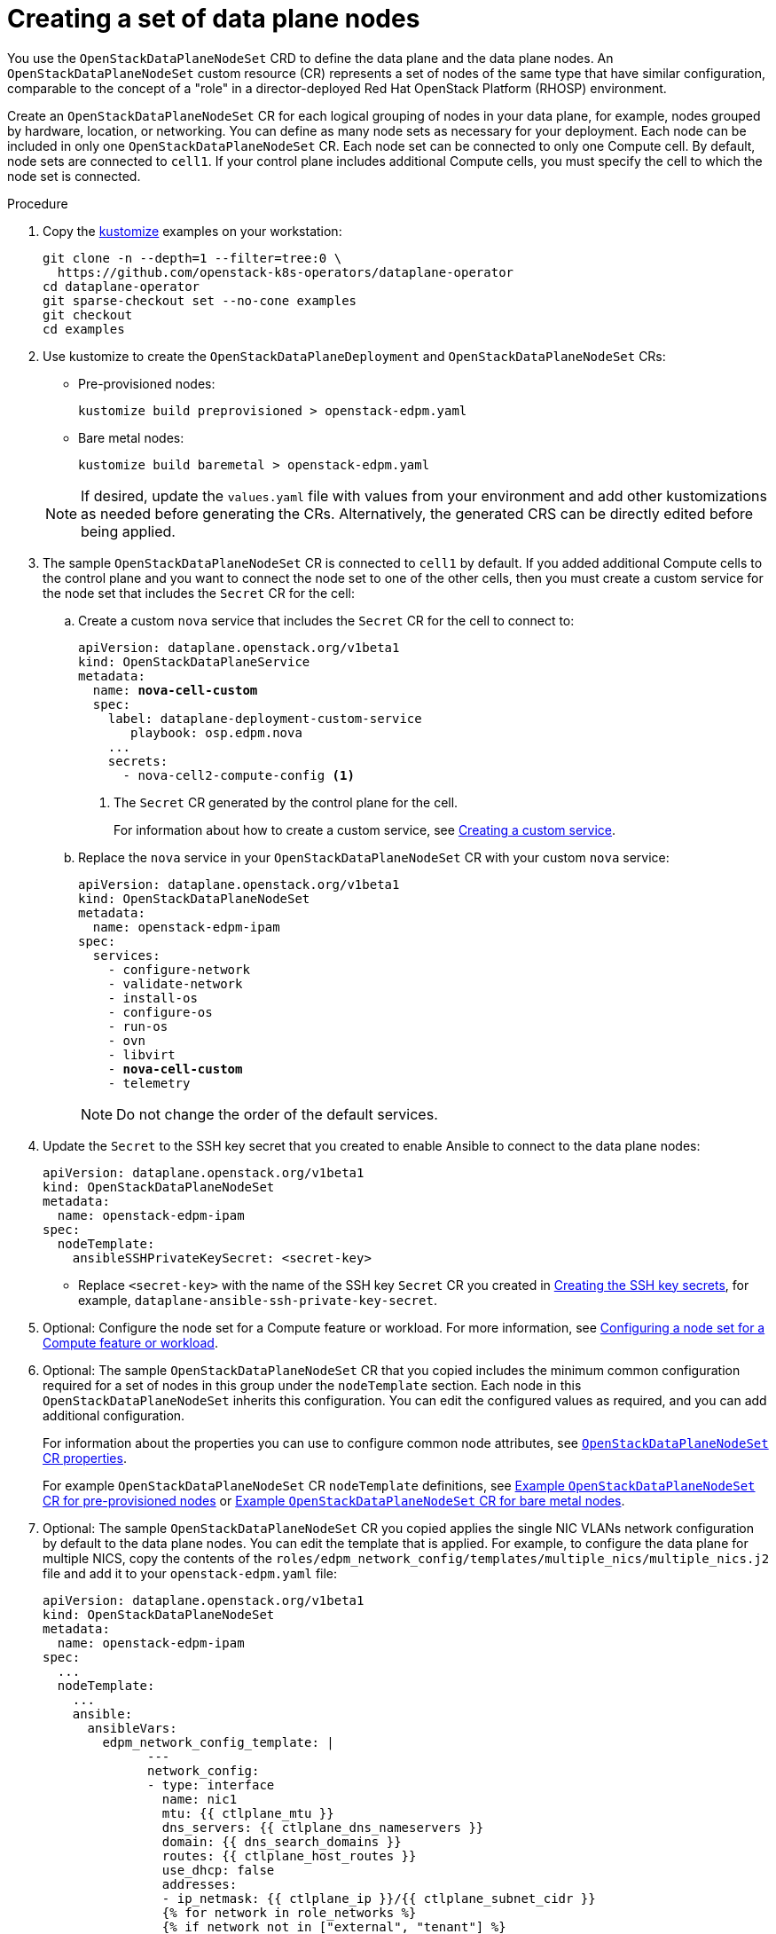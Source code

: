 [id="proc_creating-a-set-of-data-plane-nodes_{context}"]
= Creating a set of data plane nodes

[role="_abstract"]
You use the `OpenStackDataPlaneNodeSet` CRD to define the data plane and the data plane nodes. An `OpenStackDataPlaneNodeSet` custom resource (CR) represents a set of nodes of the same type that have similar configuration, comparable to the concept of a "role" in a director-deployed Red Hat OpenStack Platform (RHOSP) environment.

Create an `OpenStackDataPlaneNodeSet` CR for each logical grouping of nodes in your data plane, for example, nodes grouped by hardware, location, or networking. You can define as many node sets as necessary for your deployment. Each node can be included in only one `OpenStackDataPlaneNodeSet` CR. Each node set can be connected to only one Compute cell. By default, node sets are connected to `cell1`. If your control plane includes additional Compute cells, you must specify the cell to which the node set is connected.

.Procedure

. Copy the https://kustomize.io/[kustomize] examples on your workstation:

  git clone -n --depth=1 --filter=tree:0 \
    https://github.com/openstack-k8s-operators/dataplane-operator
  cd dataplane-operator
  git sparse-checkout set --no-cone examples
  git checkout
  cd examples

. Use kustomize to create the `OpenStackDataPlaneDeployment` and `OpenStackDataPlaneNodeSet` CRs:

  * Pre-provisioned nodes:

  kustomize build preprovisioned > openstack-edpm.yaml

  * Bare metal nodes:

  kustomize build baremetal > openstack-edpm.yaml

+
[NOTE]
====
If desired, update the `values.yaml` file with values from your environment and add other kustomizations as needed before generating the CRs. Alternatively, the generated CRS can be directly edited before being applied.
====
+

. The sample `OpenStackDataPlaneNodeSet` CR is connected to `cell1` by default. If you added additional Compute cells to the control plane and you want to connect the node set to one of the other cells, then you must create a custom service for the node set that includes the `Secret` CR for the cell:

.. Create a custom `nova` service that includes the `Secret` CR for the cell to connect to:
+
[subs=+quotes]
----
apiVersion: dataplane.openstack.org/v1beta1
kind: OpenStackDataPlaneService
metadata:
  name: *nova-cell-custom*
  spec:
    label: dataplane-deployment-custom-service
       playbook: osp.edpm.nova
    ...
    secrets:
      - nova-cell2-compute-config <1>
----
+
<1> The `Secret` CR generated by the control plane for the cell.
+
For information about how to create a custom service, see xref:proc_creating-a-custom-service_dataplane[Creating a custom service].

.. Replace the `nova` service in your `OpenStackDataPlaneNodeSet` CR with your custom `nova` service:
+
[subs=+quotes]
----
apiVersion: dataplane.openstack.org/v1beta1
kind: OpenStackDataPlaneNodeSet
metadata:
  name: openstack-edpm-ipam
spec:
  services:
    - configure-network
    - validate-network
    - install-os
    - configure-os
    - run-os
    - ovn
    - libvirt
    - *nova-cell-custom*
    - telemetry
----
+
[NOTE]
Do not change the order of the default services.

. Update the `Secret` to the SSH key secret that you created to enable Ansible to connect to the data plane nodes:
+
----
apiVersion: dataplane.openstack.org/v1beta1
kind: OpenStackDataPlaneNodeSet
metadata:
  name: openstack-edpm-ipam
spec:
  nodeTemplate:
    ansibleSSHPrivateKeySecret: <secret-key>
----
+
* Replace `<secret-key>` with the name of the SSH key `Secret` CR you created in xref:proc_creating-the-SSH-key-secrets_dataplane[Creating the SSH key secrets], for example, `dataplane-ansible-ssh-private-key-secret`.

. Optional: Configure the node set for a Compute feature or workload. For more information, see xref:proc_configuring-a-node-set-for-a-Compute-feature-or-workload_{context}[Configuring a node set for a Compute feature or workload].

. Optional: The sample `OpenStackDataPlaneNodeSet` CR that you copied includes the minimum common configuration required for a set of nodes in this group under the `nodeTemplate` section. Each node in this `OpenStackDataPlaneNodeSet` inherits this configuration. You can edit the configured values as required, and you can add additional configuration.
+
For information about the properties you can use to configure common node attributes, see xref:ref_OpenStackDataPlaneNodeSet-CR-properties_dataplane[`OpenStackDataPlaneNodeSet` CR properties].
+
For example `OpenStackDataPlaneNodeSet` CR `nodeTemplate` definitions, see xref:ref_example-OpenStackDataPlaneNodeSet-CR-for-preprovisioned-nodes_dataplane[Example `OpenStackDataPlaneNodeSet` CR for pre-provisioned nodes] or xref:ref_example-OpenStackDataPlaneNodeSet-CR-for-bare-metal-nodes_dataplane[Example `OpenStackDataPlaneNodeSet` CR for bare metal nodes].

. Optional: The sample `OpenStackDataPlaneNodeSet` CR you copied applies the single NIC VLANs network configuration by default to the data plane nodes. You can edit the template that is applied. For example, to configure the data plane for multiple NICS, copy the contents of the `roles/edpm_network_config/templates/multiple_nics/multiple_nics.j2` file and add it to your `openstack-edpm.yaml` file:
+
----
apiVersion: dataplane.openstack.org/v1beta1
kind: OpenStackDataPlaneNodeSet
metadata:
  name: openstack-edpm-ipam
spec:
  ...
  nodeTemplate:
    ...
    ansible:
      ansibleVars:
        edpm_network_config_template: |
              ---
              network_config:
              - type: interface
                name: nic1
                mtu: {{ ctlplane_mtu }}
                dns_servers: {{ ctlplane_dns_nameservers }}
                domain: {{ dns_search_domains }}
                routes: {{ ctlplane_host_routes }}
                use_dhcp: false
                addresses:
                - ip_netmask: {{ ctlplane_ip }}/{{ ctlplane_subnet_cidr }}
                {% for network in role_networks %}
                {% if network not in ["external", "tenant"] %}
                - type: interface
                  name: nic{{ loop.index +1 }}
                  mtu: {{ lookup('vars', networks_lower[network] ~ '_mtu') }}
                  use_dhcp: false
                  addresses:
                  - ip_netmask:
                    {{ lookup('vars', networks_lower[network] ~ '_ip') }}/{{ lookup('vars', networks_lower[network] ~ '_cidr') }}
                  routes: {{ lookup('vars', networks_lower[network] ~ '_host_routes') }}
                {% elif 'external_bridge' in role_tags|default([]) %}
                - type: ovs_bridge
                {% if network == 'external' %}
                  name: {{ neutron_physical_bridge_name }}
                {% else %}
                  name: {{ 'br-' ~ networks_lower[network] }}
                {% endif %}
                  mtu: {{ lookup('vars', networks_lower[network] ~ '_mtu') }}
                  dns_servers: {{ ctlplane_dns_nameservers }}
                  use_dhcp: false
                  addresses:
                  - ip_netmask:
                    {{ lookup('vars', networks_lower[network] ~ '_ip') }}/{{ lookup('vars', networks_lower[network] ~ '_cidr') }}
                  routes: {{ lookup('vars', networks_lower[network] ~ '_host_routes') }}
                  members:
                  - type: interface
                    name: nic{{loop.index + 1}}
                    mtu: {{ lookup('vars', networks_lower[network] ~ '_mtu') }}
                    use_dhcp: false
                    primary: true
                {% endif %}
                {% endfor %}
----
+
You can copy a sample template from https://github.com/openstack-k8s-operators/dataplane-operator/tree/main/config/samples/nic-config-samples. For information about customizing the template, see link:https://access.redhat.com/documentation/en-us/red_hat_openstack_platform/17.1/html/installing_and_managing_red_hat_openstack_platform_with_director/assembly_configuring-overcloud-networking_installing-director-on-the-undercloud#ref_network-interface-configuration-options_custom-network-interface-templates[Network interface configuration options].
ifeval::["{build}" == "downstream"]
. Register the operating system of the nodes that are not registered to the Red Hat Customer Portal, and enable repositories for your nodes:
+
----
apiVersion: v1
kind: Secret
metadata:
  name: subscription-manager
data:
  username: <subscription_manager_username>
  password: <subscription_manager_password>
----
+
* Replace `<subscription_manager_username>` with the applicable user name.
* Replace `<subscription_manager_password>` with the applicable password.

+
----
apiVersion: v1
kind: Secret
metadata:
  name: redhat-registry
data:
  username: <registry_username>
  password: <registry_password>
----
+
* Replace `<registry_username>` with the applicable user name.
* Replace `<registry_password>` with the applicable password.

+
----
apiVersion: dataplane.openstack.org/v1beta1
kind: OpenStackDataPlaneNodeSet
metadata:
  name: openstack-edpm-ipam
spec:
  preProvisioned: True
  ...
  nodeTemplate:
    ansible:
      ...
      ansibleVars:
        edpm_bootstrap_command: |
          subscription-manager register --username {{ subscription_manager_username }} --password {{ subscription_manager_password }}
          subscription-manager release --set=9.2
          subscription-manager repos --disable=*
          subscription-manager repos --enable=rhel-9-for-x86_64-baseos-eus-rpms --enable=rhel-9-for-x86_64-appstream-eus-rpms --enable=rhel-9-for-x86_64-highavailability-eus-rpms --enable=openstack-17.1-for-rhel-9-x86_64-rpms --enable=fast-datapath-for-rhel-9-x86_64-rpms --enable=openstack-dev-preview-for-rhel-9-x86_64-rpms
          podman login -u {{ registry_username }} -p {{ registry_password }} registry.redhat.io
      ansibleVarsFrom:
      - prefix: subscription_manager_
        secretRef:
          name: subscription-manager
      - prefix: registry_
        secretRef:
          name: redhat-registry
----

+
For a complete list of the Red Hat Customer Portal registration commands, see https://access.redhat.com/solutions/253273. For information about how to log into `registry.redhat.io`, see https://access.redhat.com/RegistryAuthentication#creating-registry-service-accounts-6.
endif::[]
. If your nodes are bare metal, you must configure the bare metal template, see xref:con_provisioning-bare-metal-data-plane-nodes_{context}[Provisioning bare metal data plane nodes].

. Optional: The sample `OpenStackDataPlaneNodeSet` CR you copied includes default node configurations under the `nodes` section. You can add additional nodes, and edit the configured values as required. For example, to add node-specific Ansible variables that customize the node, add the following configuration to your `openstack-edpm.yaml` file:
+
----
apiVersion: dataplane.openstack.org/v1beta1
kind: OpenStackDataPlaneNodeSet
metadata:
  name: openstack-edpm-ipam
spec:
  ...
  nodes:
    edpm-compute-0: <1>
      hostName: edpm-compute-0
      ansible:
        ansibleHost: 192.168.122.100
        ansibleVars: <2>
          ctlplane_ip: 192.168.122.100
          internal_api_ip: 172.17.0.100
          storage_ip: 172.18.0.100
          tenant_ip: 172.19.0.100
          fqdn_internal_api: edpm-compute-0.example.com
    edpm-compute-1:
      hostName: edpm-compute-1
      ansible:
        ansibleHost: 192.168.122.101
        ansibleVars:
          ctlplane_ip: 192.168.122.101
          internal_api_ip: 172.17.0.101
          storage_ip: 172.18.0.101
          tenant_ip: 172.19.0.101
          fqdn_internal_api: edpm-compute-1.example.com
----
+
<1> The node definition reference, for example, `edpm-compute-0`. Each node in the node set must have a node definition.
<2> Node-specific Ansible variables that customize the node.

+
[NOTE]
====
* Nodes defined within the `nodes` section can configure the same Ansible variables that are configured in the `nodeTemplate` section. Where an Ansible variable is configured for both a specific node and within the `nodeTemplate` section, the node-specific values override those from the `nodeTemplate` section.
* You do not need to replicate all the `nodeTemplate` Ansible variables for a node to override the default and set some node-specific values. You only need to configure the Ansible variables you want to override for the node.
====

+
For information about the properties you can use to configure node attributes, see xref:ref_OpenStackDataPlaneNodeSet-CR-properties_dataplane[`OpenStackDataPlaneNodeSet` CR properties]. For example `OpenStackDataPlaneNodeSet` CR `nodes` definitions, see xref:ref_example-OpenStackDataPlaneNodeSet-CR-for-preprovisioned-nodes_dataplane[Example `OpenStackDataPlaneNodeSet` CR for pre-provisioned nodes] or xref:ref_example-OpenStackDataPlaneNodeSet-CR-for-bare-metal-nodes_dataplane[Example `OpenStackDataPlaneNodeSet` CR for bare metal nodes].

. Optional: Customize the container images used by the `edpm-ansible` roles. The following example shows the default images:
+
----
spec:
  ...
  nodeTemplate:
    ...
    ansible:
      ...
      ansibleVars:
ifeval::["{build}" != "downstream"]
        edpm_iscsid_image: "quay.io/podified-antelope-centos9/openstack-iscsid:current-podified"
        edpm_logrotate_crond_image: "quay.io/podified-antelope-centos9/openstack-cron:current-podified"
        edpm_ovn_controller_agent_image: "quay.io/podified-antelope-centos9/openstack-frr:current-podified"
        edpm_ovn_metadata_agent_image: "quay.io/podified-antelope-centos9/openstack-neutron-metadata-agent-ovn:current-podified"
        edpm_frr_image: "quay.io/podified-antelope-centos9/openstack-frr:current-podified"
        edpm_ovn_bgp_agent_image: "quay.io/podified-antelope-centos9/openstack-ovn-bgp-agent:current-podified"
        telemetry_node_exporter_image: "quay.io/prometheus/node-exporter:v1.5.0"
        edpm_libvirt_image: "quay.io/podified-antelope-centos9/openstack-nova-libvirt:current-podified"
        edpm_nova_compute_image: "quay.io/podified-antelope-centos9/openstack-nova-compute:current-podified"
        edpm_neutron_sriov_image: "quay.io/podified-antelope-centos9/openstack-neutron-sriov-agent:current-podified"
        edpm_multipathd_image: "quay.io/podified-antelope-centos9/openstack-multipathd:current-podified"
endif::[]
ifeval::["{build}" == "downstream"]
        edpm_iscsid_image: "registry.redhat.io/rhosp-dev-preview/openstack-iscsid:18.0"
        edpm_logrotate_crond_image: "registry.redhat.io/rhosp-dev-preview/openstack-cron:18.0"
        edpm_ovn_controller_agent_image: "registry.redhat.io/rhosp-dev-preview/openstack-frr:18.0"
        edpm_ovn_metadata_agent_image: "registry.redhat.io/rhosp-dev-preview/openstack-neutron-metadata-agent-ovn:18.0"
        edpm_frr_image: "registry.redhat.io/rhosp-dev-preview/openstack-frr:18.0"
        edpm_ovn_bgp_agent_image: "registry.redhat.io/rhosp-dev-preview/openstack-ovn-bgp-agent:18.0"
        telemetry_node_exporter_image: "quay.io/prometheus/node-exporter:v1.5.0"
        edpm_libvirt_image: "registry.redhat.io/rhosp-dev-preview/openstack-nova-libvirt:18.0"
        edpm_nova_compute_image: "registry.redhat.io/rhosp-dev-preview/openstack-nova-compute:18.0"
        edpm_neutron_sriov_image: "registry.redhat.io/rhosp-dev-preview/openstack-neutron-sriov-agent:18.0"
        edpm_multipathd_image: "registry.redhat.io/rhosp-dev-preview/openstack-multipathd:18.0"
endif::[]
----

. Save the `openstack-edpm.yaml` definition file.

. Create and <<proc_deploying-the-data-plane_dataplane,deploy>> the data plane resources:
+
----
$ oc create -f openstack-edpm.yaml
----

. Verify that the data plane resources have been created:
+
----
$ oc get openstackdataplanenodeset
NAME           		STATUS MESSAGE
openstack-edpm-ipam 	False  Deployment not started
----

. Verify that the `Secret` resource was created for the node set:
+
----
$ oc get secret | grep openstack-edpm-ipam
dataplanenodeset-openstack-edpm-ipam Opaque 1 3m50s
----

. Verify the services were created:
+
----
$ oc get openstackdataplaneservice
NAME                AGE
configure-network   6d7h
configure-os        6d6h
install-os          6d6h
run-os              6d6h
validate-network    6d6h
ovn                 6d6h
libvirt             6d6h
nova                6d6h
telemetry           6d6h
----
